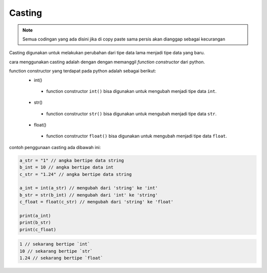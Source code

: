 Casting
=====================

.. note::

    Semua codingan yang ada disini jika di copy paste sama persis akan dianggap sebagai kecurangan


Casting digunakan untuk melakukan perubahan dari tipe data lama menjadi tipe data yang baru.

cara menggunakan casting adalah dengan dengan memanggil *function constructor* dari python.

function constructor yang terdapat pada python adalah sebagai berikut:
 - int()
  + function constructor ``int()`` bisa digunakan untuk mengubah menjadi tipe data ``int``.
 - str()
  + function constructor ``str()`` bisa digunakan untuk mengubah menjadi tipe data ``str``.
 - float()
  + function constructor ``float()`` bisa digunakan untuk mengubah menjadi tipe data ``float``.


contoh penggunaan casting ada dibawah ini: 

.. code:: python 

    a_str = "1" // angka bertipe data string 
    b_int = 10 // angka bertipe data int 
    c_str = "1.24" // angka bertipe data string 

    a_int = int(a_str) // mengubah dari 'string' ke 'int'
    b_str = str(b_int) // mengubah dari 'int' ke 'string'
    c_float = float(c_str) // mengubah dari 'string' ke 'float'

    print(a_int) 
    print(b_str)
    print(c_float)

.. code-block:: console

    1 // sekarang bertipe `int`
    10 // sekarang bertipe `str`
    1.24 // sekarang bertipe `float`

